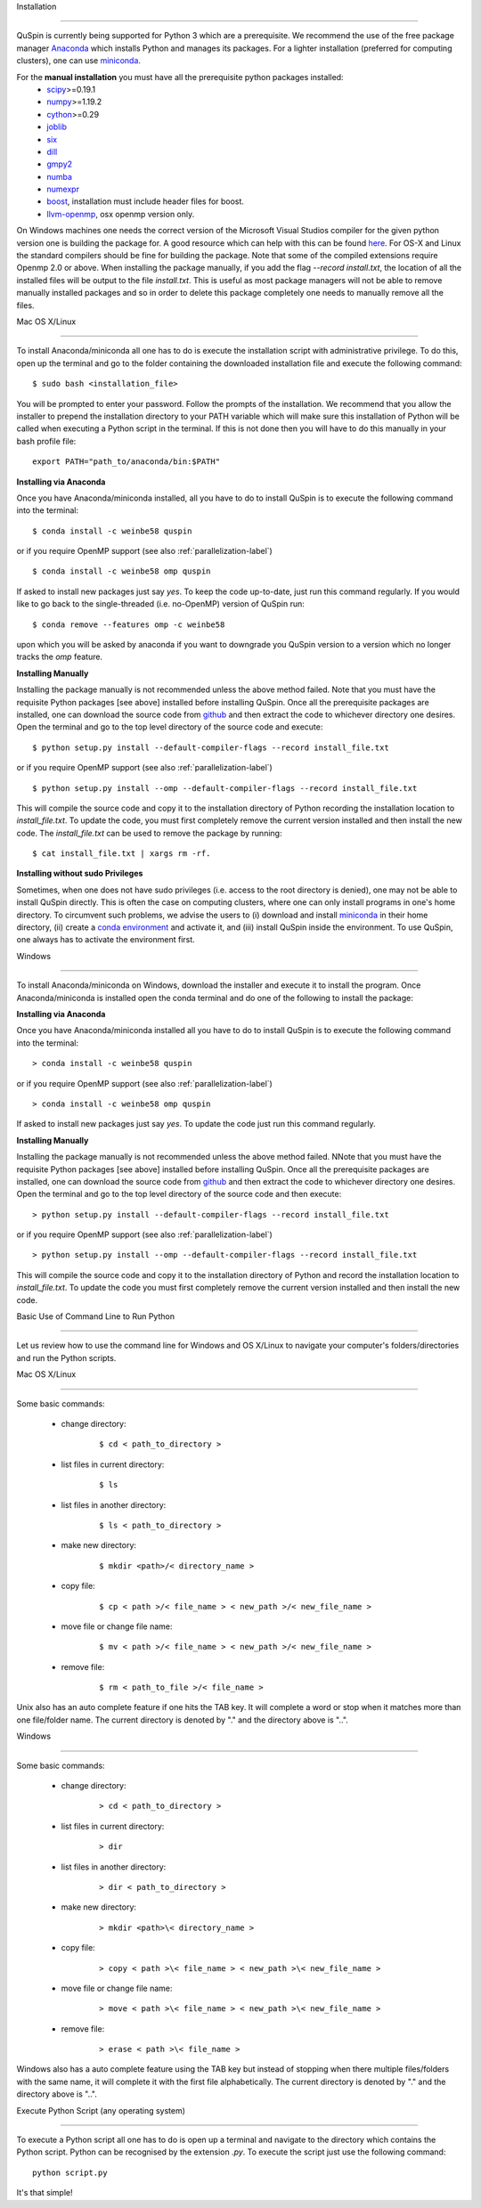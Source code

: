 Installation

============



QuSpin is currently being supported for Python 3 which are a prerequisite. We recommend the use of the free package manager `Anaconda <https://www.continuum.io/downloads>`_ which installs Python and manages its packages. For a lighter installation (preferred for computing clusters), one can use `miniconda <http://conda.pydata.org/miniconda.html>`_.



.. begin packages

For the **manual installation** you must have all the prerequisite python packages installed:
    * `scipy <https://www.scipy.org>`_>=0.19.1
    * `numpy <http://www.numpy.org>`_>=1.19.2
    * `cython <https://www.cython.org>`_>=0.29
    * `joblib <https://pythonhosted.org/joblib/>`_
    * `six <https://pythonhosted.org/six/>`_
    * `dill <https://pypi.python.org/pypi/dill>`_
    * `gmpy2 <https://gmpy2.readthedocs.io/en/latest/>`_
    * `numba <http://numba.pydata.org/>`_
    * `numexpr <https://numexpr.readthedocs.io/en/latest/user_guide.html>`_
    * `boost <https://www.boost.org/doc/libs/1_70_0/libs/python/doc/html/index.html>`_, installation must include header files for boost.
    * `llvm-openmp <http://openmp.llvm.org/>`_, osx openmp version only.

.. end packages





On Windows machines one needs the correct version of the Microsoft Visual Studios compiler for the given python version one is building the package for. A good resource which can help with this can be found `here <https://github.com/cython/cython/wiki/CythonExtensionsOnWindows>`_. For OS-X and Linux the standard compilers should be fine for building the package. Note that some of the compiled extensions require Openmp 2.0 or above. When installing the package manually, if you add the flag `--record install.txt`, the location of all the installed files will be output to the file `install.txt`. This is useful as most package managers will not be able to remove manually installed packages and so in order to delete this package completely one needs to manually remove all the files. 

	

Mac OS X/Linux

--------------



To install Anaconda/miniconda all one has to do is execute the installation script with administrative privilege. To do this, open up the terminal and go to the folder containing the downloaded installation file and execute the following command:

::



	$ sudo bash <installation_file>



You will be prompted to enter your password. Follow the prompts of the installation. We recommend that you allow the installer to prepend the installation directory to your PATH variable which will make sure this installation of Python will be called when executing a Python script in the terminal. If this is not done then you will have to do this manually in your bash profile file:

::



	export PATH="path_to/anaconda/bin:$PATH"





**Installing via Anaconda**



Once you have Anaconda/miniconda installed, all you have to do to install QuSpin is to execute the following command into the terminal: 

::



	$ conda install -c weinbe58 quspin



or if you require OpenMP support (see also :ref:`parallelization-label`)

::



	$ conda install -c weinbe58 omp quspin



If asked to install new packages just say `yes`. To keep the code up-to-date, just run this command regularly. If you would like to go back to the single-threaded (i.e. no-OpenMP) version of QuSpin run:

::



	$ conda remove --features omp -c weinbe58



upon which you will be asked by anaconda if you want to downgrade you QuSpin version to a version which no longer tracks the `omp` feature. 

	

**Installing Manually**



Installing the package manually is not recommended unless the above method failed. Note that you must have the requisite Python packages [see above] installed before installing QuSpin. Once all the prerequisite packages are installed, one can download the source code from `github <https://github.com/weinbe58/qspin/tree/master>`_ and then extract the code to whichever directory one desires. Open the terminal and go to the top level directory of the source code and execute:

:: 



	$ python setup.py install --default-compiler-flags --record install_file.txt



or if you require OpenMP support (see also :ref:`parallelization-label`)

::



	$ python setup.py install --omp --default-compiler-flags --record install_file.txt



This will compile the source code and copy it to the installation directory of Python recording the installation location to `install_file.txt`. To update the code, you must first completely remove the current version installed and then install the new code. The `install_file.txt` can be used to remove the package by running:  

::



	$ cat install_file.txt | xargs rm -rf. 

	

	

**Installing without sudo Privileges**



Sometimes, when one does not have sudo privileges (i.e. access to the root directory is denied), one may not be able to install QuSpin directly. This is often the case on computing clusters, where one can only install programs in one's home directory. To circumvent such problems, we advise the users to (i) download and install `miniconda <http://conda.pydata.org/miniconda.html>`_ in their home directory, (ii) create a `conda environment <https://conda.io/docs/user-guide/tasks/manage-environments.html#creating-an-environment-with-commands>`_ and activate it, and (iii) install QuSpin inside the environment. To use QuSpin, one always has to activate the environment first.  



Windows

-------



To install Anaconda/miniconda on Windows, download the installer and execute it to install the program. Once Anaconda/miniconda is installed open the conda terminal and do one of the following to install the package:

	

**Installing via Anaconda**



Once you have Anaconda/miniconda installed all you have to do to install QuSpin is to execute the following command into the terminal: 

::



	> conda install -c weinbe58 quspin



or if you require OpenMP support (see also :ref:`parallelization-label`)

::



	> conda install -c weinbe58 omp quspin



If asked to install new packages just say `yes`. To update the code just run this command regularly. 

	

**Installing Manually**



Installing the package manually is not recommended unless the above method failed. NNote that you must have the requisite Python packages [see above] installed before installing QuSpin. Once all the prerequisite packages are installed, one can download the source code from `github <https://github.com/weinbe58/qspin/tree/master>`_ and then extract the code to whichever directory one desires. Open the terminal and go to the top level directory of the source code and then execute:  

::



	> python setup.py install --default-compiler-flags --record install_file.txt



or if you require OpenMP support (see also :ref:`parallelization-label`)

::



	> python setup.py install --omp --default-compiler-flags --record install_file.txt



This will compile the source code and copy it to the installation directory of Python and record the installation location to `install_file.txt`. To update the code you must first completely remove the current version installed and then install the new code. 







	

Basic Use of Command Line to Run Python

=======================================



Let us review how to use the command line for Windows and OS X/Linux to navigate your computer's folders/directories and run the Python scripts.

	

Mac OS X/Linux

--------------



Some basic commands:

	* change directory:

		::

		

			$ cd < path_to_directory >

		

	* list files in current directory:

		::



			$ ls 

		

	* list files in another directory:

		::



			$ ls < path_to_directory >

		

	* make new directory:

		::



			$ mkdir <path>/< directory_name >

		

	* copy file:

		::



			$ cp < path >/< file_name > < new_path >/< new_file_name >

		

	* move file or change file name:

		::



			$ mv < path >/< file_name > < new_path >/< new_file_name >

		

	* remove file:

		::



			$ rm < path_to_file >/< file_name >

				

Unix also has an auto complete feature if one hits the TAB key. It will complete a word or stop when it matches more than one file/folder name. The current directory is denoted by "." and the directory above is "..".

	

	

Windows

-------



Some basic commands:

	* change directory:

		::



			> cd < path_to_directory >

		

	* list files in current directory:

		::



			> dir

		

	* list files in another directory:

		::



			> dir < path_to_directory >

		

	* make new directory:

		::



			> mkdir <path>\< directory_name >

		

	* copy file:

		::



			> copy < path >\< file_name > < new_path >\< new_file_name >

		

	* move file or change file name:

		::



			> move < path >\< file_name > < new_path >\< new_file_name >

		

	* remove file:

		::



			> erase < path >\< file_name >

		

		

Windows also has a auto complete feature using the TAB key but instead of stopping when there multiple files/folders with the same name, it will complete it with the first file alphabetically. The current directory is denoted by "." and the directory above is "..".

	

Execute Python Script (any operating system)

--------------------------------------------

	

To execute a Python script all one has to do is open up a terminal and navigate to the directory which contains the Python script. Python can be recognised by the extension `.py`. To execute the script just use the following command:

::



	python script.py



It's that simple! 